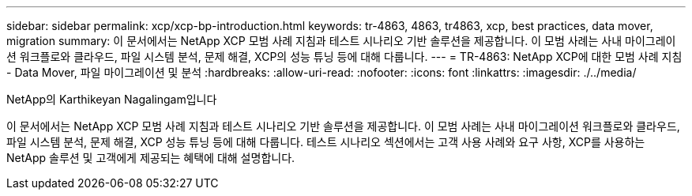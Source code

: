 ---
sidebar: sidebar 
permalink: xcp/xcp-bp-introduction.html 
keywords: tr-4863, 4863, tr4863, xcp, best practices, data mover, migration 
summary: 이 문서에서는 NetApp XCP 모범 사례 지침과 테스트 시나리오 기반 솔루션을 제공합니다. 이 모범 사례는 사내 마이그레이션 워크플로와 클라우드, 파일 시스템 분석, 문제 해결, XCP의 성능 튜닝 등에 대해 다룹니다. 
---
= TR-4863: NetApp XCP에 대한 모범 사례 지침 - Data Mover, 파일 마이그레이션 및 분석
:hardbreaks:
:allow-uri-read: 
:nofooter: 
:icons: font
:linkattrs: 
:imagesdir: ./../media/


NetApp의 Karthikeyan Nagalingam입니다

[role="lead"]
이 문서에서는 NetApp XCP 모범 사례 지침과 테스트 시나리오 기반 솔루션을 제공합니다. 이 모범 사례는 사내 마이그레이션 워크플로와 클라우드, 파일 시스템 분석, 문제 해결, XCP 성능 튜닝 등에 대해 다룹니다. 테스트 시나리오 섹션에서는 고객 사용 사례와 요구 사항, XCP를 사용하는 NetApp 솔루션 및 고객에게 제공되는 혜택에 대해 설명합니다.
